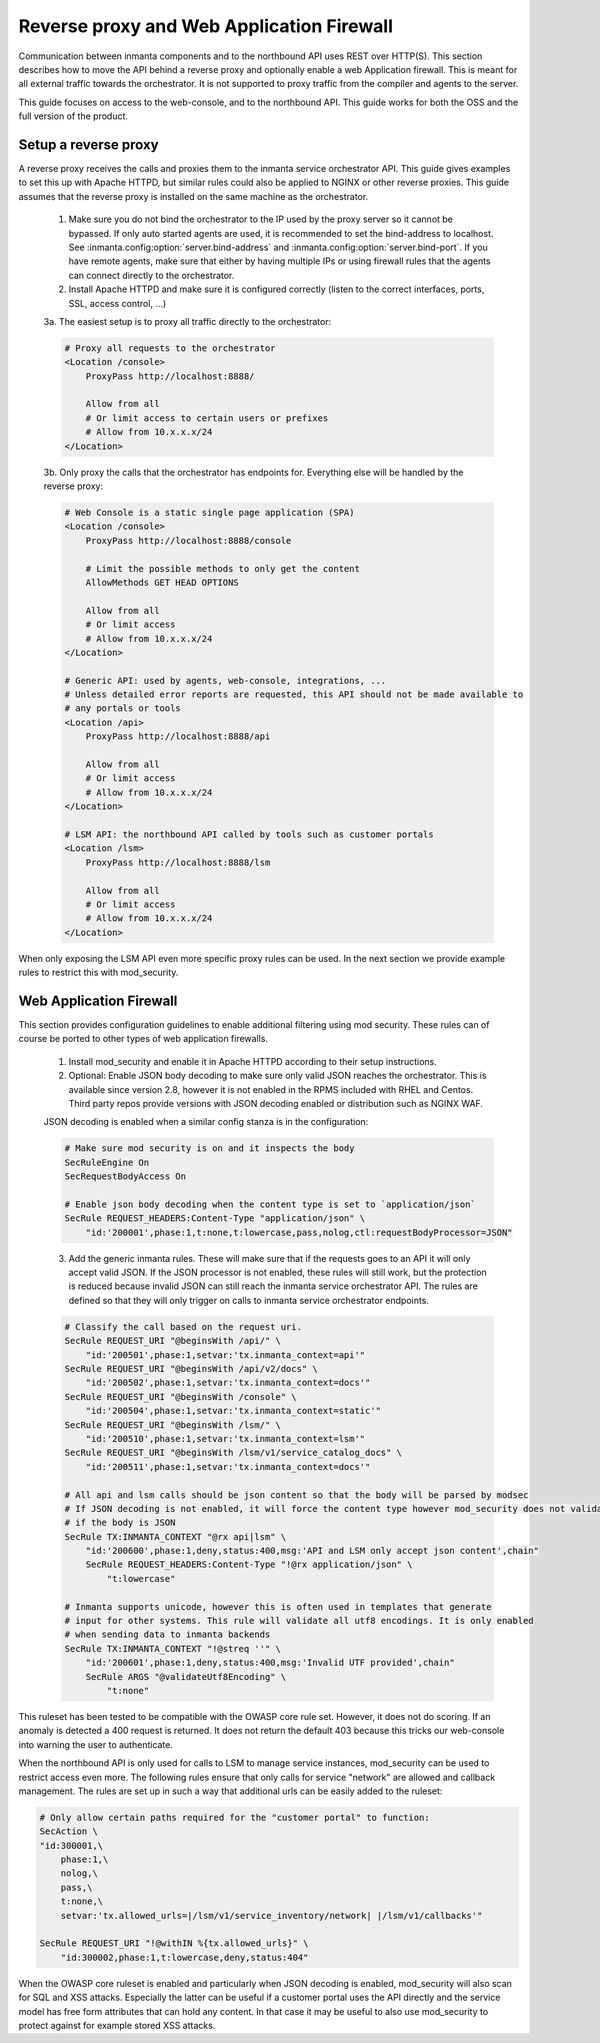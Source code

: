 ******************************************
Reverse proxy and Web Application Firewall
******************************************

Communication between inmanta components and to the northbound API uses REST over HTTP(S). This section describes how to move the API behind a reverse proxy and optionally enable a web Application firewall. This is meant for all external traffic towards the orchestrator. It is not supported to proxy traffic from the compiler and agents to the server.

This guide focuses on access to the web-console, and to the northbound API. This guide works for both the OSS and the full version of the product.

Setup a reverse proxy
#####################

A reverse proxy receives the calls and proxies them to the inmanta service orchestrator API. This guide gives examples
to set this up with Apache HTTPD, but similar rules could also be applied to NGINX or other reverse proxies. This guide assumes that the reverse proxy is installed on the same machine as the orchestrator.

    1. Make sure you do not bind the orchestrator to the IP used by the proxy server so it cannot be bypassed. If only auto started agents are used, it is recommended to set the bind-address to localhost. See :inmanta.config:option:`server.bind-address` and :inmanta.config:option:`server.bind-port`. If you have remote agents, make sure that either by having multiple IPs or using firewall rules that the agents can connect directly to the orchestrator.

    2. Install Apache HTTPD and make sure it is configured correctly (listen to the correct interfaces, ports, SSL, access control, ...)

    3a. The easiest setup is to proxy all traffic directly to the orchestrator:

    .. code-block:: apacheconf

        # Proxy all requests to the orchestrator
        <Location /console>
            ProxyPass http://localhost:8888/

            Allow from all
            # Or limit access to certain users or prefixes
            # Allow from 10.x.x.x/24
        </Location>

    3b. Only proxy the calls that the orchestrator has endpoints for. Everything else will be handled by the reverse proxy:

    .. code-block:: apacheconf

        # Web Console is a static single page application (SPA)
        <Location /console>
            ProxyPass http://localhost:8888/console

            # Limit the possible methods to only get the content
            AllowMethods GET HEAD OPTIONS

            Allow from all
            # Or limit access
            # Allow from 10.x.x.x/24
        </Location>

        # Generic API: used by agents, web-console, integrations, ...
        # Unless detailed error reports are requested, this API should not be made available to
        # any portals or tools
        <Location /api>
            ProxyPass http://localhost:8888/api

            Allow from all
            # Or limit access
            # Allow from 10.x.x.x/24
        </Location>

        # LSM API: the northbound API called by tools such as customer portals
        <Location /lsm>
            ProxyPass http://localhost:8888/lsm

            Allow from all
            # Or limit access
            # Allow from 10.x.x.x/24
        </Location>


When only exposing the LSM API even more specific proxy rules can be used. In the next section we provide example rules to restrict this with mod_security.

Web Application Firewall
########################

This section provides configuration guidelines to enable additional filtering using mod security. These rules can of course be ported to other types of web application firewalls.

    1. Install mod_security and enable it in Apache HTTPD according to their setup instructions.
    2. Optional: Enable JSON body decoding to make sure only valid JSON reaches the orchestrator. This is available since version 2.8, however it is not enabled in the RPMS included with RHEL and Centos. Third party repos provide versions with JSON decoding enabled or distribution such as NGINX WAF.

    JSON decoding is enabled when a similar config stanza is in the configuration:

    .. code-block:: apacheconf

        # Make sure mod security is on and it inspects the body
        SecRuleEngine On
        SecRequestBodyAccess On

        # Enable json body decoding when the content type is set to `application/json`
        SecRule REQUEST_HEADERS:Content-Type "application/json" \
            "id:'200001',phase:1,t:none,t:lowercase,pass,nolog,ctl:requestBodyProcessor=JSON"

    3. Add the generic inmanta rules. These will make sure that if the requests goes to an API it will only accept valid JSON. If the JSON processor is not enabled, these rules will still work, but the protection is reduced because invalid JSON can still reach the inmanta service orchestrator API. The rules are defined so that they will only trigger on calls to inmanta service orchestrator endpoints.

    .. code-block:: apacheconf

        # Classify the call based on the request uri.
        SecRule REQUEST_URI "@beginsWith /api/" \
            "id:'200501',phase:1,setvar:'tx.inmanta_context=api'"
        SecRule REQUEST_URI "@beginsWith /api/v2/docs" \
            "id:'200502',phase:1,setvar:'tx.inmanta_context=docs'"
        SecRule REQUEST_URI "@beginsWith /console" \
            "id:'200504',phase:1,setvar:'tx.inmanta_context=static'"
        SecRule REQUEST_URI "@beginsWith /lsm/" \
            "id:'200510',phase:1,setvar:'tx.inmanta_context=lsm'"
        SecRule REQUEST_URI "@beginsWith /lsm/v1/service_catalog_docs" \
            "id:'200511',phase:1,setvar:'tx.inmanta_context=docs'"

        # All api and lsm calls should be json content so that the body will be parsed by modsec
        # If JSON decoding is not enabled, it will force the content type however mod_security does not validate
        # if the body is JSON
        SecRule TX:INMANTA_CONTEXT "@rx api|lsm" \
            "id:'200600',phase:1,deny,status:400,msg:'API and LSM only accept json content',chain"
            SecRule REQUEST_HEADERS:Content-Type "!@rx application/json" \
                "t:lowercase"

        # Inmanta supports unicode, however this is often used in templates that generate
        # input for other systems. This rule will validate all utf8 encodings. It is only enabled
        # when sending data to inmanta backends
        SecRule TX:INMANTA_CONTEXT "!@streq ''" \
            "id:'200601',phase:1,deny,status:400,msg:'Invalid UTF provided',chain"
            SecRule ARGS "@validateUtf8Encoding" \
                "t:none"


This ruleset has been tested to be compatible with the OWASP core rule set. However, it does not do scoring. If an anomaly is detected a 400 request is returned. It does not return the default 403 because this tricks our web-console into warning the user to authenticate.

When the northbound API is only used for calls to LSM to manage service instances, mod_security can be used to restrict access even more. The following rules ensure that only calls for service "network" are allowed and callback management. The rules are set up in such a way that additional urls can be easily added to the ruleset:


.. code-block:: apacheconf

    # Only allow certain paths required for the "customer portal" to function:
    SecAction \
    "id:300001,\
        phase:1,\
        nolog,\
        pass,\
        t:none,\
        setvar:'tx.allowed_urls=|/lsm/v1/service_inventory/network| |/lsm/v1/callbacks'"

    SecRule REQUEST_URI "!@withIN %{tx.allowed_urls}" \
        "id:300002,phase:1,t:lowercase,deny,status:404"


When the OWASP core ruleset is enabled and particularly when JSON decoding is enabled, mod_security will also scan for SQL and XSS attacks. Especially the latter can be useful if a customer portal uses the API directly and the service model has free form attributes that can hold any content. In that case it may be useful to also use mod_security to protect against for example stored XSS attacks.
